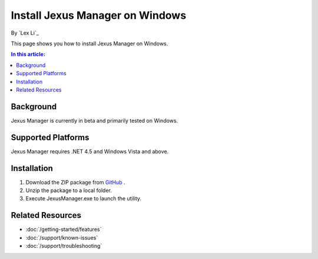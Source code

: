 Install Jexus Manager on Windows
================================

By `Lex Li`_

This page shows you how to install Jexus Manager on Windows.

.. contents:: In this article:
  :local:
  :depth: 1

Background
----------
Jexus Manager is currently in beta and primarily tested on Windows.

Supported Platforms
-------------------
Jexus Manager requires .NET 4.5 and Windows Vista and above.

Installation
------------
#. Download the ZIP package from `GitHub <https://github.com/jexuswebserver/JexusManager/releases>`_ .
#. Unzip the package to a local folder.
#. Execute JexusManager.exe to launch the utility.

Related Resources
-----------------

- :doc:`/getting-started/features`
- :doc:`/support/known-issues`
- :doc:`/support/troubleshooting`
